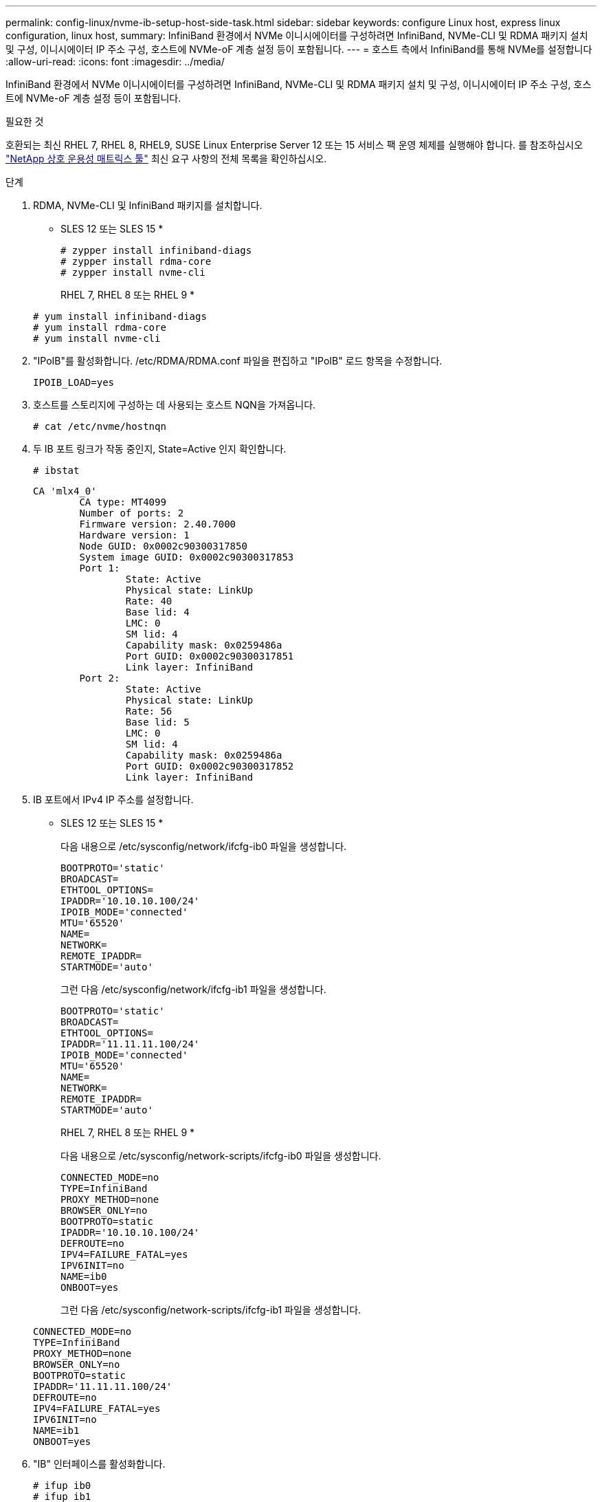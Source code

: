 ---
permalink: config-linux/nvme-ib-setup-host-side-task.html 
sidebar: sidebar 
keywords: configure Linux host, express linux configuration, linux host, 
summary: InfiniBand 환경에서 NVMe 이니시에이터를 구성하려면 InfiniBand, NVMe-CLI 및 RDMA 패키지 설치 및 구성, 이니시에이터 IP 주소 구성, 호스트에 NVMe-oF 계층 설정 등이 포함됩니다. 
---
= 호스트 측에서 InfiniBand를 통해 NVMe를 설정합니다
:allow-uri-read: 
:icons: font
:imagesdir: ../media/


[role="lead"]
InfiniBand 환경에서 NVMe 이니시에이터를 구성하려면 InfiniBand, NVMe-CLI 및 RDMA 패키지 설치 및 구성, 이니시에이터 IP 주소 구성, 호스트에 NVMe-oF 계층 설정 등이 포함됩니다.

.필요한 것
호환되는 최신 RHEL 7, RHEL 8, RHEL9, SUSE Linux Enterprise Server 12 또는 15 서비스 팩 운영 체제를 실행해야 합니다. 를 참조하십시오 https://mysupport.netapp.com/matrix["NetApp 상호 운용성 매트릭스 툴"^] 최신 요구 사항의 전체 목록을 확인하십시오.

.단계
. RDMA, NVMe-CLI 및 InfiniBand 패키지를 설치합니다.
+
* SLES 12 또는 SLES 15 *

+
[listing]
----

# zypper install infiniband-diags
# zypper install rdma-core
# zypper install nvme-cli
----
+
RHEL 7, RHEL 8 또는 RHEL 9 *

+
[listing]
----

# yum install infiniband-diags
# yum install rdma-core
# yum install nvme-cli
----
. "IPoIB"를 활성화합니다. /etc/RDMA/RDMA.conf 파일을 편집하고 "IPoIB" 로드 항목을 수정합니다.
+
[listing]
----
IPOIB_LOAD=yes
----
. 호스트를 스토리지에 구성하는 데 사용되는 호스트 NQN을 가져옵니다.
+
[listing]
----
# cat /etc/nvme/hostnqn
----
. 두 IB 포트 링크가 작동 중인지, State=Active 인지 확인합니다.
+
[listing]
----
# ibstat
----
+
[listing]
----
CA 'mlx4_0'
        CA type: MT4099
        Number of ports: 2
        Firmware version: 2.40.7000
        Hardware version: 1
        Node GUID: 0x0002c90300317850
        System image GUID: 0x0002c90300317853
        Port 1:
                State: Active
                Physical state: LinkUp
                Rate: 40
                Base lid: 4
                LMC: 0
                SM lid: 4
                Capability mask: 0x0259486a
                Port GUID: 0x0002c90300317851
                Link layer: InfiniBand
        Port 2:
                State: Active
                Physical state: LinkUp
                Rate: 56
                Base lid: 5
                LMC: 0
                SM lid: 4
                Capability mask: 0x0259486a
                Port GUID: 0x0002c90300317852
                Link layer: InfiniBand
----
. IB 포트에서 IPv4 IP 주소를 설정합니다.
+
* SLES 12 또는 SLES 15 *

+
다음 내용으로 /etc/sysconfig/network/ifcfg-ib0 파일을 생성합니다.

+
[listing]
----

BOOTPROTO='static'
BROADCAST=
ETHTOOL_OPTIONS=
IPADDR='10.10.10.100/24'
IPOIB_MODE='connected'
MTU='65520'
NAME=
NETWORK=
REMOTE_IPADDR=
STARTMODE='auto'
----
+
그런 다음 /etc/sysconfig/network/ifcfg-ib1 파일을 생성합니다.

+
[listing]
----

BOOTPROTO='static'
BROADCAST=
ETHTOOL_OPTIONS=
IPADDR='11.11.11.100/24'
IPOIB_MODE='connected'
MTU='65520'
NAME=
NETWORK=
REMOTE_IPADDR=
STARTMODE='auto'
----
+
RHEL 7, RHEL 8 또는 RHEL 9 *

+
다음 내용으로 /etc/sysconfig/network-scripts/ifcfg-ib0 파일을 생성합니다.

+
[listing]
----

CONNECTED_MODE=no
TYPE=InfiniBand
PROXY_METHOD=none
BROWSER_ONLY=no
BOOTPROTO=static
IPADDR='10.10.10.100/24'
DEFROUTE=no
IPV4=FAILURE_FATAL=yes
IPV6INIT=no
NAME=ib0
ONBOOT=yes
----
+
그런 다음 /etc/sysconfig/network-scripts/ifcfg-ib1 파일을 생성합니다.

+
[listing]
----

CONNECTED_MODE=no
TYPE=InfiniBand
PROXY_METHOD=none
BROWSER_ONLY=no
BOOTPROTO=static
IPADDR='11.11.11.100/24'
DEFROUTE=no
IPV4=FAILURE_FATAL=yes
IPV6INIT=no
NAME=ib1
ONBOOT=yes
----
. "IB" 인터페이스를 활성화합니다.
+
[listing]
----

# ifup ib0
# ifup ib1
----
. 어레이에 연결하는 데 사용할 IP 주소를 확인합니다. ib0과 ib1 모두에 대해 이 명령을 실행합니다.
+
[listing]
----

# ip addr show ib0
# ip addr show ib1
----
+
아래 예에서와 같이 ib0의 IP 주소는 10.10.255입니다.

+
[listing]
----
10: ib0: <BROADCAST,MULTICAST,UP,LOWER_UP> mtu 65520 qdisc pfifo_fast state UP group default qlen 256
    link/infiniband 80:00:02:08:fe:80:00:00:00:00:00:00:00:02:c9:03:00:31:78:51 brd 00:ff:ff:ff:ff:12:40:1b:ff:ff:00:00:00:00:00:00:ff:ff:ff:ff
    inet 10.10.10.255 brd 10.10.10.255 scope global ib0
       valid_lft forever preferred_lft forever
    inet6 fe80::202:c903:31:7851/64 scope link
       valid_lft forever preferred_lft forever
----
+
아래 예에서와 같이 ib1의 IP 주소는 11.11.11.255입니다.

+
[listing]
----
10: ib1: <BROADCAST,MULTICAST,UP,LOWER_UP> mtu 65520 qdisc pfifo_fast state UP group default qlen 256
    link/infiniband 80:00:02:08:fe:80:00:00:00:00:00:00:00:02:c9:03:00:31:78:51 brd 00:ff:ff:ff:ff:12:40:1b:ff:ff:00:00:00:00:00:00:ff:ff:ff:ff
    inet 11.11.11.255 brd 11.11.11.255 scope global ib0
       valid_lft forever preferred_lft forever
    inet6 fe80::202:c903:31:7851/64 scope link
       valid_lft forever preferred_lft forever
----
. 호스트에서 NVMe-oF 계층을 설정합니다. /etc/modules-load.d/ 아래에 다음 파일을 만들어 "NVMe-RDMA" 커널 모듈을 로드하고 재부팅 후에도 커널 모듈이 항상 켜져 있는지 확인합니다.
+
[listing]
----

# cat /etc/modules-load.d/nvme-rdma.conf
  nvme-rdma
----
+
"NVMe-RDMA" 커널 모듈이 로드되었는지 확인하려면 다음 명령을 실행합니다.

+
[listing]
----

# lsmod | grep nvme
nvme_rdma              36864  0
nvme_fabrics           24576  1 nvme_rdma
nvme_core             114688  5 nvme_rdma,nvme_fabrics
rdma_cm               114688  7 rpcrdma,ib_srpt,ib_srp,nvme_rdma,ib_iser,ib_isert,rdma_ucm
ib_core               393216  15 rdma_cm,ib_ipoib,rpcrdma,ib_srpt,ib_srp,nvme_rdma,iw_cm,ib_iser,ib_umad,ib_isert,rdma_ucm,ib_uverbs,mlx5_ib,qedr,ib_cm
t10_pi                 16384  2 sd_mod,nvme_core
----

